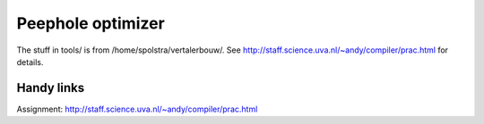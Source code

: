 Peephole optimizer
==================

The stuff in tools/ is from /home/spolstra/vertalerbouw/. See
http://staff.science.uva.nl/~andy/compiler/prac.html for details.

Handy links
-----------
Assignment: http://staff.science.uva.nl/~andy/compiler/prac.html

